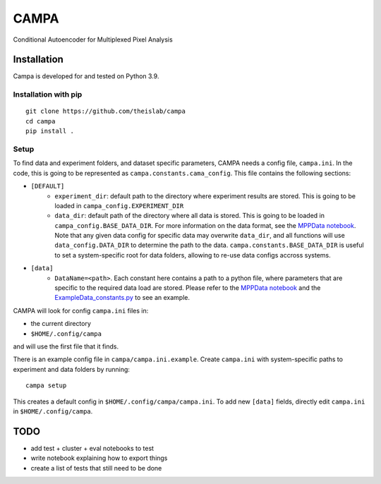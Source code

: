 CAMPA
~~~~~

Conditional Autoencoder for Multiplexed Pixel Analysis

Installation
------------

Campa is developed for and tested on Python 3.9.

Installation with pip
=====================
::

    git clone https://github.com/theislab/campa
    cd campa
    pip install .


Setup
=====

To find data and experiment folders, and dataset specific parameters,
CAMPA needs a config file, ``campa.ini``. In the code, this is going to be
represented as ``campa.constants.cama_config``.
This file contains the following sections:

- ``[DEFAULT]``
    - ``experiment_dir``: default path to the directory where experiment
      results are stored.
      This is going to be loaded in ``campa_config.EXPERIMENT_DIR``
    - ``data_dir``: default path of the directory where all data is stored.
      This is going to be loaded in ``campa_config.BASE_DATA_DIR``.
      For more information on the data format, see the `MPPData notebook`_.
      Note that any given data config for specific data may overwrite
      ``data_dir``, and all functions will use ``data_config.DATA_DIR``
      to determine the path to the data.
      ``campa.constants.BASE_DATA_DIR`` is useful to set a system-specific root
      for data folders, allowing to re-use data configs accross systems.
- ``[data]``
    - ``DataName=<path>``. Each constant here contains a path to a python file,
      where parameters that are specific to the required data load are stored.
      Please refer to the `MPPData notebook`_ and
      the `ExampleData_constants.py <https://github.com/theislab/campa/blob/main/notebooks/params/ExampleData_constants.py>`_
      to see an example.

.. _MPPData notebook: notebooks/mpp_data.ipynb

CAMPA will look for config ``campa.ini`` files in:

- the current directory
- ``$HOME/.config/campa``

and will use the first file that it finds.

There is an example config file in ``campa/campa.ini.example``.
Create ``campa.ini`` with system-specific paths to experiment and
data folders by running::

    campa setup

This creates a default config in ``$HOME/.config/campa/campa.ini``.
To add new ``[data]`` fields, directly edit ``campa.ini``
in ``$HOME/.config/campa``.

TODO
----

- add test + cluster + eval notebooks to test
- write notebook explaining how to export things
- create a list of tests that still need to be done
